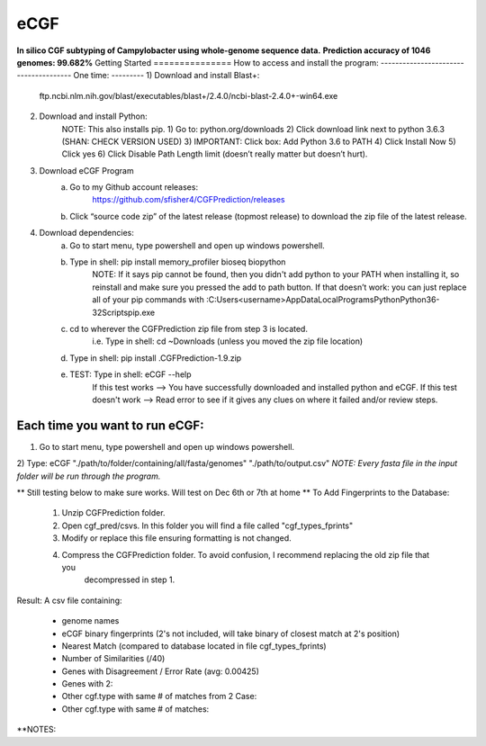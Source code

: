 eCGF
====
**In silico CGF subtyping of Campylobacter using whole-genome sequence data.**
**Prediction accuracy of 1046 genomes: 99.682%**
Getting Started
===============
How to access and install the program:
--------------------------------------
One time:
---------
1) Download and install Blast+:
    ftp.ncbi.nlm.nih.gov/blast/executables/blast+/2.4.0/ncbi-blast-2.4.0+-win64.exe
2) Download and install Python:
    NOTE: This also installs pip.
    1) Go to: python.org/downloads
    2) Click download link next to python 3.6.3 (SHAN: CHECK VERSION USED)
    3) IMPORTANT: Click box: Add Python 3.6 to PATH
    4) Click Install Now
    5) Click yes
    6) Click Disable Path Length limit (doesn’t really matter but doesn’t hurt).

3) Download eCGF Program
    a) Go to my Github account releases:
        https://github.com/sfisher4/CGFPrediction/releases
    b) Click “source code zip” of the latest release (topmost release) to download the zip file of the latest release.

4) Download dependencies:
    a) Go to start menu, type powershell and open up windows powershell.
    b) Type in shell: pip install memory_profiler bioseq biopython
            NOTE: If it says pip cannot be found, then you didn't add python to your PATH when installing it,
            so reinstall and make sure you pressed the add to path button.
            If that doesn’t work: you can just replace all of your pip commands with
            :C:\Users\<username>\AppData\Local\Programs\Python\Python36-32\Scripts\pip.exe
    c) cd to wherever the CGFPrediction zip file from step 3 is located.
            i.e. Type in shell: cd ~\Downloads     (unless you moved the zip file location)
    d) Type in shell: pip install .\CGFPrediction-1.9.zip
    e) TEST: Type in shell: eCGF --help
        If this test works --> You have successfully downloaded and installed python and eCGF.
        If this test doesn't work --> Read error to see if it gives any clues on where it failed and/or review steps.

Each time you want to run eCGF:
-------------------------------
1) Go to start menu, type powershell and open up windows powershell.

2) Type: eCGF "./path/to/folder/containing/all/fasta/genomes" "./path/to/output.csv"
*NOTE: Every fasta file in the input folder will be run through the program.*

** Still testing below to make sure works. Will test on Dec 6th or 7th at home **
To Add Fingerprints to the Database:
    1) Unzip CGFPrediction folder.
    2) Open cgf_pred/csvs. In this folder you will find a file called "cgf_types_fprints"
    3) Modify or replace this file ensuring formatting is not changed.
    4) Compress the CGFPrediction folder. To avoid confusion, I recommend replacing the old zip file that you
        decompressed in step 1.

Result:
A csv file containing:
    - genome names
    - eCGF binary fingerprints (2's not included, will take binary of closest match at 2's position)
    - Nearest Match	(compared to database located in file cgf_types_fprints)
    - Number of Similarities (/40)
    - Genes with Disagreement / Error Rate (avg: 0.00425)
    - Genes with 2:
    - Other cgf.type with same # of matches from 2 Case:
    - Other cgf.type with same # of matches:


**NOTES: